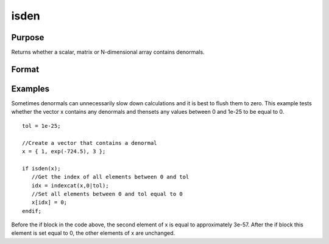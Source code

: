 
isden
==============================================

Purpose
----------------

Returns whether a scalar, matrix or N-dimensional array contains denormals.

Format
----------------
.. function:: isden(x)

    :param x: NxK matrix or N-dimensional array.
    :type x: TODO

    :returns: y (*scalar*), 1 if x contains a denormal, 0 if it does not.

Examples
----------------
Sometimes denormals can unnecessarily slow down calculations and it is best to flush them to zero. This example tests whether the vector x contains any denormals and thensets any values between 0 and 1e-25 to be equal to 0.

::

    tol = 1e-25;
    
    //Create a vector that contains a denormal
    x = { 1, exp(-724.5), 3 };
    
    if isden(x);
       //Get the index of all elements between 0 and tol
       idx = indexcat(x,0|tol);
       //Set all elements between 0 and tol equal to 0
       x[idx] = 0;
    endif;

Before the if block in the code above, the second element of x is equal to approximately 3e-57. After the if block this element is set equal to 0, the other elements of x are unchanged.

.. seealso:: Functions :func:`denToZero`
